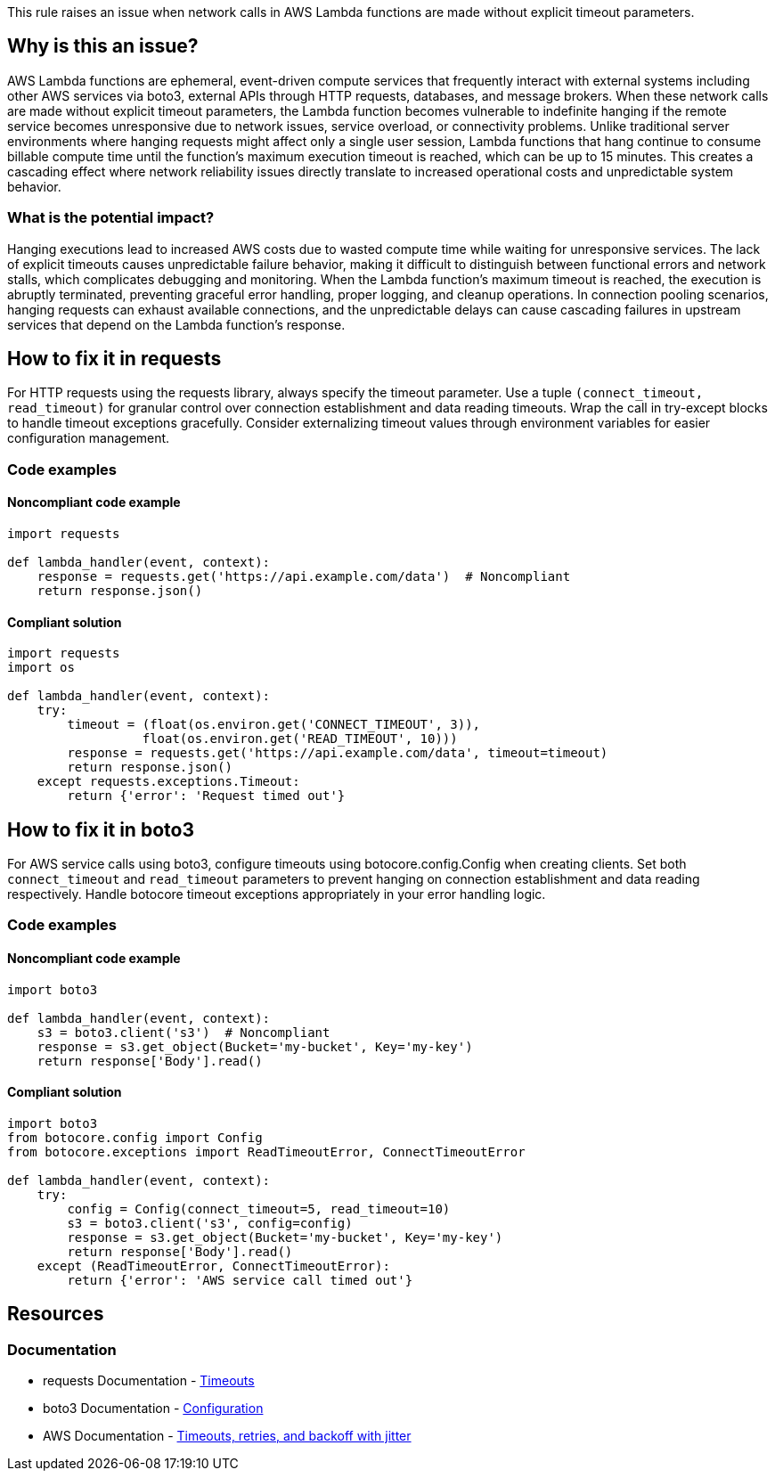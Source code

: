 This rule raises an issue when network calls in AWS Lambda functions are made without explicit timeout parameters.

== Why is this an issue?

AWS Lambda functions are ephemeral, event-driven compute services that frequently interact with external systems including other AWS services via boto3, external APIs through HTTP requests, databases, and message brokers. When these network calls are made without explicit timeout parameters, the Lambda function becomes vulnerable to indefinite hanging if the remote service becomes unresponsive due to network issues, service overload, or connectivity problems. Unlike traditional server environments where hanging requests might affect only a single user session, Lambda functions that hang continue to consume billable compute time until the function's maximum execution timeout is reached, which can be up to 15 minutes. This creates a cascading effect where network reliability issues directly translate to increased operational costs and unpredictable system behavior.

=== What is the potential impact?

Hanging executions lead to increased AWS costs due to wasted compute time while waiting for unresponsive services. The lack of explicit timeouts causes unpredictable failure behavior, making it difficult to distinguish between functional errors and network stalls, which complicates debugging and monitoring. When the Lambda function's maximum timeout is reached, the execution is abruptly terminated, preventing graceful error handling, proper logging, and cleanup operations. In connection pooling scenarios, hanging requests can exhaust available connections, and the unpredictable delays can cause cascading failures in upstream services that depend on the Lambda function's response.

== How to fix it in requests

For HTTP requests using the requests library, always specify the timeout parameter. Use a tuple `(connect_timeout, read_timeout)` for granular control over connection establishment and data reading timeouts. Wrap the call in try-except blocks to handle timeout exceptions gracefully. Consider externalizing timeout values through environment variables for easier configuration management.

=== Code examples

==== Noncompliant code example

[source,python,diff-id=1,diff-type=noncompliant]
----
import requests

def lambda_handler(event, context):
    response = requests.get('https://api.example.com/data')  # Noncompliant
    return response.json()
----

==== Compliant solution

[source,python,diff-id=1,diff-type=compliant]
----
import requests
import os

def lambda_handler(event, context):
    try:
        timeout = (float(os.environ.get('CONNECT_TIMEOUT', 3)), 
                  float(os.environ.get('READ_TIMEOUT', 10)))
        response = requests.get('https://api.example.com/data', timeout=timeout)
        return response.json()
    except requests.exceptions.Timeout:
        return {'error': 'Request timed out'}
----

== How to fix it in boto3

For AWS service calls using boto3, configure timeouts using botocore.config.Config when creating clients. Set both `connect_timeout` and `read_timeout` parameters to prevent hanging on connection establishment and data reading respectively. Handle botocore timeout exceptions appropriately in your error handling logic.

=== Code examples

==== Noncompliant code example

[source,python,diff-id=2,diff-type=noncompliant]
----
import boto3

def lambda_handler(event, context):
    s3 = boto3.client('s3')  # Noncompliant
    response = s3.get_object(Bucket='my-bucket', Key='my-key')
    return response['Body'].read()
----

==== Compliant solution

[source,python,diff-id=2,diff-type=compliant]
----
import boto3
from botocore.config import Config
from botocore.exceptions import ReadTimeoutError, ConnectTimeoutError

def lambda_handler(event, context):
    try:
        config = Config(connect_timeout=5, read_timeout=10)
        s3 = boto3.client('s3', config=config)
        response = s3.get_object(Bucket='my-bucket', Key='my-key')
        return response['Body'].read()
    except (ReadTimeoutError, ConnectTimeoutError):
        return {'error': 'AWS service call timed out'}
----

== Resources

=== Documentation

* requests Documentation - https://requests.readthedocs.io/en/latest/user/advanced/#timeouts[Timeouts]
* boto3 Documentation - https://boto3.amazonaws.com/v1/documentation/api/latest/guide/configuration.html[Configuration]
* AWS Documentation -  https://aws.amazon.com/builders-library/timeouts-retries-and-backoff-with-jitter/[Timeouts, retries, and backoff with jitter]


ifdef::env-github,rspecator-view[]

== Implementation Specification
(visible only on this page)


The rule should check if these network call functions are invoked without a timeout parameter or with a timeout set to None.

* requests:
** `get()`
** `post()`
** `put()`
** `delete()`
** `head()`
** `options()`
** `patch()`
** `request()`
** `session().get()`
** `session().post()`
** `session().put()`
** `session().delete()`
** `session().head()`
** `session().options()`
** `session().patch()`
** `session().request()`

* boto3:
** `boto3.client()` - verify it includes Config with timeout parameters
** `boto3.resource()` - verify it includes Config with timeout parameters
** `Session().client()` - verify it includes Config with timeout parameters
** `Session().resource()` - verify it includes Config with timeout parameters

=== Message

Set an explicit timeout for this network call to prevent hanging executions in Lambda functions.

=== Highlighting

* Primary location: the network call expression without timeout parameter

endif::env-github,rspecator-view[]